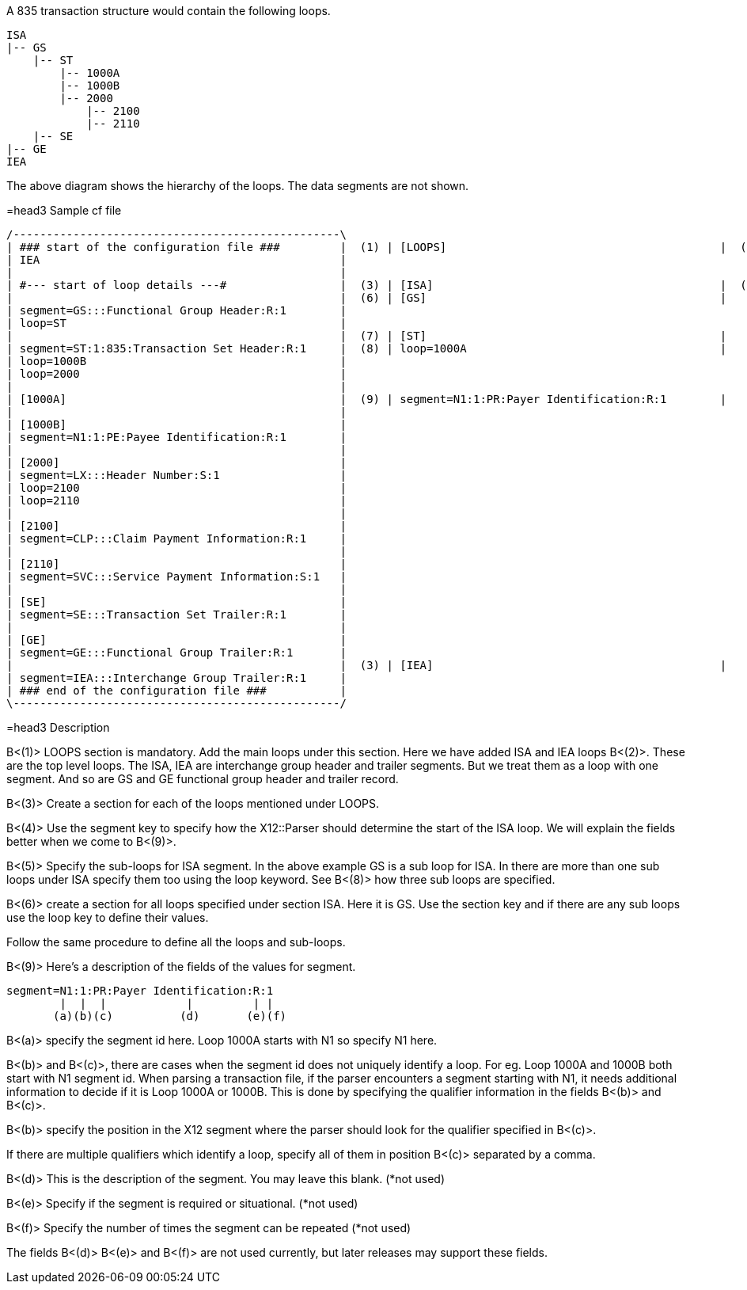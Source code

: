 A 835 transaction structure would contain the following loops.

 ISA
 |-- GS
     |-- ST
         |-- 1000A
         |-- 1000B
         |-- 2000
             |-- 2100
             |-- 2110
     |-- SE
 |-- GE
 IEA

The above diagram shows the hierarchy of the loops.
The data segments are not shown.

=head3 Sample cf file

  /-------------------------------------------------\
  | ### start of the configuration file ###         |  (1) | [LOOPS]                                         |  (2) | ISA                                             |
  | IEA                                             |
  |                                                 |
  | #--- start of loop details ---#                 |  (3) | [ISA]                                           |  (4) | segment=ISA:::Interchange Control Header:R:1    |  (5) | loop=GS                                         |
  |                                                 |  (6) | [GS]                                            |
  | segment=GS:::Functional Group Header:R:1        |
  | loop=ST                                         |
  |                                                 |  (7) | [ST]                                            |
  | segment=ST:1:835:Transaction Set Header:R:1     |  (8) | loop=1000A                                      |
  | loop=1000B                                      |
  | loop=2000                                       |
  |                                                 |
  | [1000A]                                         |  (9) | segment=N1:1:PR:Payer Identification:R:1        |
  |                                                 |
  | [1000B]                                         |
  | segment=N1:1:PE:Payee Identification:R:1        |
  |                                                 |
  | [2000]                                          |
  | segment=LX:::Header Number:S:1                  |
  | loop=2100                                       |
  | loop=2110                                       |
  |                                                 |
  | [2100]                                          |
  | segment=CLP:::Claim Payment Information:R:1     |
  |                                                 |
  | [2110]                                          |
  | segment=SVC:::Service Payment Information:S:1   |
  |                                                 |
  | [SE]                                            |
  | segment=SE:::Transaction Set Trailer:R:1        |
  |                                                 |
  | [GE]                                            |
  | segment=GE:::Functional Group Trailer:R:1       |
  |                                                 |  (3) | [IEA]                                           |
  | segment=IEA:::Interchange Group Trailer:R:1     |
  | ### end of the configuration file ###           |
  \-------------------------------------------------/

=head3 Description

B<(1)> LOOPS section is mandatory.
Add the main loops under this section.
Here we have added ISA and IEA loops B<(2)>.
These are the top level loops.
The ISA, IEA are interchange group header and trailer segments.
But we treat them as a loop with one segment.
And so are GS and GE functional group header and trailer record.

B<(3)> Create a section for each of the loops mentioned under LOOPS.

B<(4)> Use the segment key to specify how the X12::Parser should determine the start of the ISA loop.
We will explain the fields better when we come to B<(9)>.

B<(5)> Specify the sub-loops for ISA segment.
In the above  example GS is a sub loop for ISA.
In there are more than one  sub loops under ISA specify them too using the loop keyword.
See B<(8)> how three sub loops are specified.

B<(6)> create a section for all loops specified under section ISA.
Here it is GS.
Use the section key and if there are any sub loops use the loop key to define their values.

Follow the same procedure to define all the loops and sub-loops.

B<(9)> Here's a description of the fields of the values for segment.

    segment=N1:1:PR:Payer Identification:R:1
            |  |  |            |         | |
           (a)(b)(c)          (d)       (e)(f)

B<(a)> specify the segment id here.
Loop 1000A starts with N1 so specify N1 here.

B<(b)> and B<(c)>, there are cases when the segment id does not uniquely identify a  loop.
For eg.
Loop 1000A and 1000B both start with N1 segment id.
When parsing  a transaction file, if the parser encounters a segment starting with N1, it  needs additional information to decide if it is Loop 1000A or 1000B.
This is  done by specifying the qualifier information in the fields B<(b)> and B<(c)>.

B<(b)> specify the position in the X12 segment where the parser should look for  the qualifier specified in B<(c)>.

If there are multiple qualifiers which identify a loop, specify all of them in  position B<(c)> separated by a comma.

B<(d)> This is the description of the segment.
You may leave this blank.
(*not used)

B<(e)> Specify if the segment is required or situational.
(*not used)

B<(f)> Specify the number of times the segment can be repeated (*not used)

The fields B<(d)> B<(e)> and B<(f)> are not used currently, but later releases may  support these fields.
